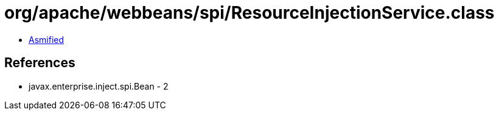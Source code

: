 = org/apache/webbeans/spi/ResourceInjectionService.class

 - link:ResourceInjectionService-asmified.java[Asmified]

== References

 - javax.enterprise.inject.spi.Bean - 2
